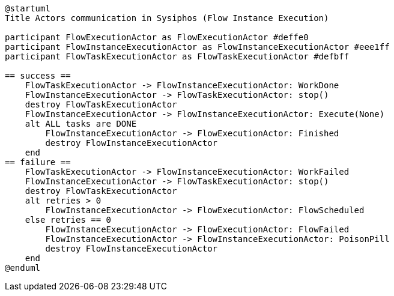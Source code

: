 [uml,file="sysiphos-actors-flow-instance-exec.png"]
----
@startuml
Title Actors communication in Sysiphos (Flow Instance Execution)

participant FlowExecutionActor as FlowExecutionActor #deffe0
participant FlowInstanceExecutionActor as FlowInstanceExecutionActor #eee1ff
participant FlowTaskExecutionActor as FlowTaskExecutionActor #defbff

== success ==
    FlowTaskExecutionActor -> FlowInstanceExecutionActor: WorkDone
    FlowInstanceExecutionActor -> FlowTaskExecutionActor: stop()
    destroy FlowTaskExecutionActor
    FlowInstanceExecutionActor -> FlowInstanceExecutionActor: Execute(None)
    alt ALL tasks are DONE
        FlowInstanceExecutionActor -> FlowExecutionActor: Finished
        destroy FlowInstanceExecutionActor
    end
== failure ==
    FlowTaskExecutionActor -> FlowInstanceExecutionActor: WorkFailed
    FlowInstanceExecutionActor -> FlowTaskExecutionActor: stop()
    destroy FlowTaskExecutionActor
    alt retries > 0
        FlowInstanceExecutionActor -> FlowExecutionActor: FlowScheduled
    else retries == 0
        FlowInstanceExecutionActor -> FlowExecutionActor: FlowFailed
        FlowInstanceExecutionActor -> FlowInstanceExecutionActor: PoisonPill
        destroy FlowInstanceExecutionActor
    end
@enduml
----